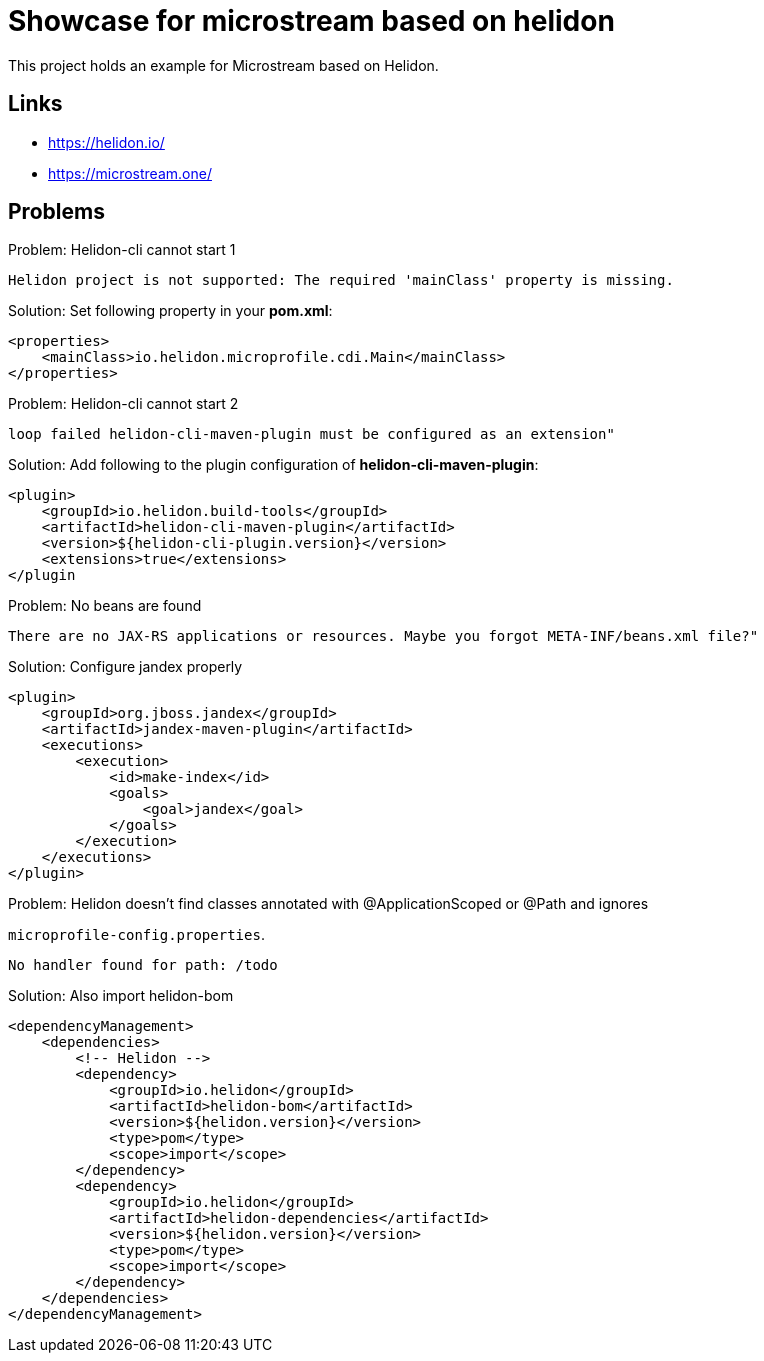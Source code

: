 = Showcase for microstream based on helidon

This project holds an example for Microstream based on Helidon.

== Links

- https://helidon.io/
- https://microstream.one/

== Problems

.Problem: Helidon-cli cannot start 1
[source]
----
Helidon project is not supported: The required 'mainClass' property is missing.
----

.Solution: Set following property in your **pom.xml**:
[source,xml]
----
<properties>
    <mainClass>io.helidon.microprofile.cdi.Main</mainClass>
</properties>
----

.Problem: Helidon-cli cannot start 2
[source]
----
loop failed helidon-cli-maven-plugin must be configured as an extension"
----

.Solution: Add following to the plugin configuration of **helidon-cli-maven-plugin**:
[source,xml]
----
<plugin>
    <groupId>io.helidon.build-tools</groupId>
    <artifactId>helidon-cli-maven-plugin</artifactId>
    <version>${helidon-cli-plugin.version}</version>
    <extensions>true</extensions>
</plugin
----

.Problem: No beans are found
[source]
----
There are no JAX-RS applications or resources. Maybe you forgot META-INF/beans.xml file?"
----

.Solution: Configure jandex properly
[source,xml]
----
<plugin>
    <groupId>org.jboss.jandex</groupId>
    <artifactId>jandex-maven-plugin</artifactId>
    <executions>
        <execution>
            <id>make-index</id>
            <goals>
                <goal>jandex</goal>
            </goals>
        </execution>
    </executions>
</plugin>
----

.Problem: Helidon doesn't find classes annotated with @ApplicationScoped or @Path and ignores
`microprofile-config.properties`.
[source]
----
No handler found for path: /todo
----

.Solution: Also import helidon-bom
[source,xml]
----
<dependencyManagement>
    <dependencies>
        <!-- Helidon -->
        <dependency>
            <groupId>io.helidon</groupId>
            <artifactId>helidon-bom</artifactId>
            <version>${helidon.version}</version>
            <type>pom</type>
            <scope>import</scope>
        </dependency>
        <dependency>
            <groupId>io.helidon</groupId>
            <artifactId>helidon-dependencies</artifactId>
            <version>${helidon.version}</version>
            <type>pom</type>
            <scope>import</scope>
        </dependency>
    </dependencies>
</dependencyManagement>
----